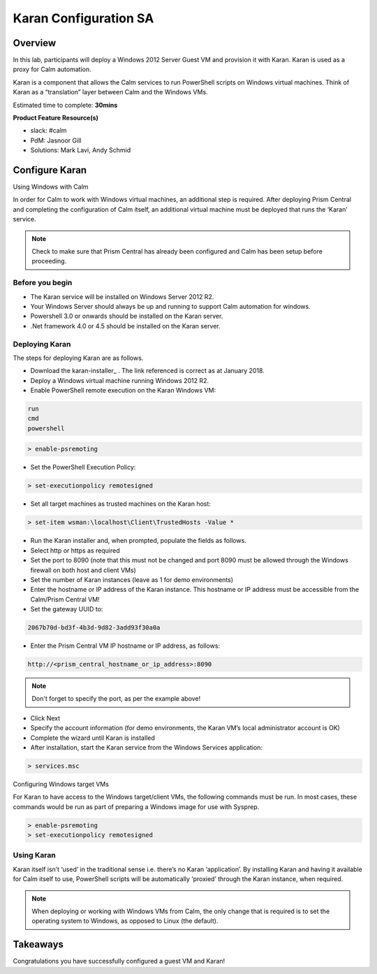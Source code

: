***********************
Karan Configuration SA
***********************
 
 
Overview
*********
 
In this lab, participants will deploy a Windows 2012 Server Guest VM and provision it with Karan.  Karan is used as a proxy for Calm automation.
 
Karan is a component that allows the Calm services to run PowerShell scripts on Windows virtual machines. Think of Karan as a “translation” layer between Calm and the Windows VMs.
 
Estimated time to complete: **30mins**
 
**Product Feature Resource(s)**
 
- slack: #calm
- PdM:  Jasnoor Gill
- Solutions: Mark Lavi, Andy Schmid
 
 
Configure Karan
******************
 
Using Windows with Calm
 
In order for Calm to work with Windows virtual machines, an additional step is required. After deploying Prism Central and completing the configuration of Calm itself, an additional virtual machine must be deployed that runs the ‘Karan’ service.
 
.. note:: Check to make sure that Prism Central has already been configured and Calm has been setup before proceeding.
 
Before you begin
================
 
- The Karan service will be installed on Windows Server 2012 R2.
- Your Windows Server should always be up and running to support Calm automation for windows.
- Powershell 3.0 or onwards should be installed on the Karan server.
- .Net framework 4.0 or 4.5 should be installed on the Karan server.
 
Deploying Karan
===============
 
The steps for deploying Karan are as follows.
 
- Download the karan-installer_ . The link referenced is correct as at January 2018.
- Deploy a Windows virtual machine running Windows 2012 R2.
- Enable PowerShell remote execution on the Karan Windows VM:

.. code-block:: bash

  run
  cmd
  powershell
 
.. code-block:: bash
 
    > enable-psremoting
   
- Set the PowerShell Execution Policy:
 
.. code-block:: bash
 
    > set-executionpolicy remotesigned
   
- Set all target machines as trusted machines on the Karan host:
 
.. code-block:: bash
 
    > set-item wsman:\localhost\Client\TrustedHosts -Value *
   
- Run the Karan installer and, when prompted, populate the fields as follows.
- Select http or https as required
- Set the port to 8090 (note that this must not be changed and port 8090 must be allowed through the Windows firewall on both host and client VMs)
- Set the number of Karan instances (leave as 1 for demo environments)
- Enter the hostname or IP address of the Karan instance. This hostname or IP address must be accessible from the Calm/Prism Central VM!
- Set the gateway UUID to:
 
.. code-block:: bash
 
    2067b70d-bd3f-4b3d-9d82-3add93f30a0a
 
- Enter the Prism Central VM IP hostname or IP address, as follows:
 
.. code-block:: bash
 
    http://<prism_central_hostname_or_ip_address>:8090
 
.. note:: Don't forget to specify the port, as per the example above!
 
- Click Next
- Specify the account information (for demo environments, the Karan VM’s local administrator account is OK)
- Complete the wizard until Karan is installed
- After installation, start the Karan service from the Windows Services application:
 
.. code-block:: bash
 
    > services.msc
 
Configuring Windows target VMs
 
For Karan to have access to the Windows target/client VMs, the following commands must be run. In most cases, these commands would be run as part of preparing a Windows image for use with Sysprep.
 
.. code-block:: bash
 
    > enable-psremoting
    > set-executionpolicy remotesigned
 
Using Karan
===========
 
Karan itself isn’t ‘used’ in the traditional sense i.e. there’s no Karan ‘application’. By installing Karan and having it available for Calm itself to use, PowerShell scripts will be automatically ‘proxied’ through the Karan instance, when required.
 
.. note:: When deploying or working with Windows VMs from Calm, the only change that is required is to set the operating system to Windows, as opposed to Linux (the default). 
 
 
Takeaways
*********
 
Congratulations you have successfully configured a guest VM and Karan!
 
